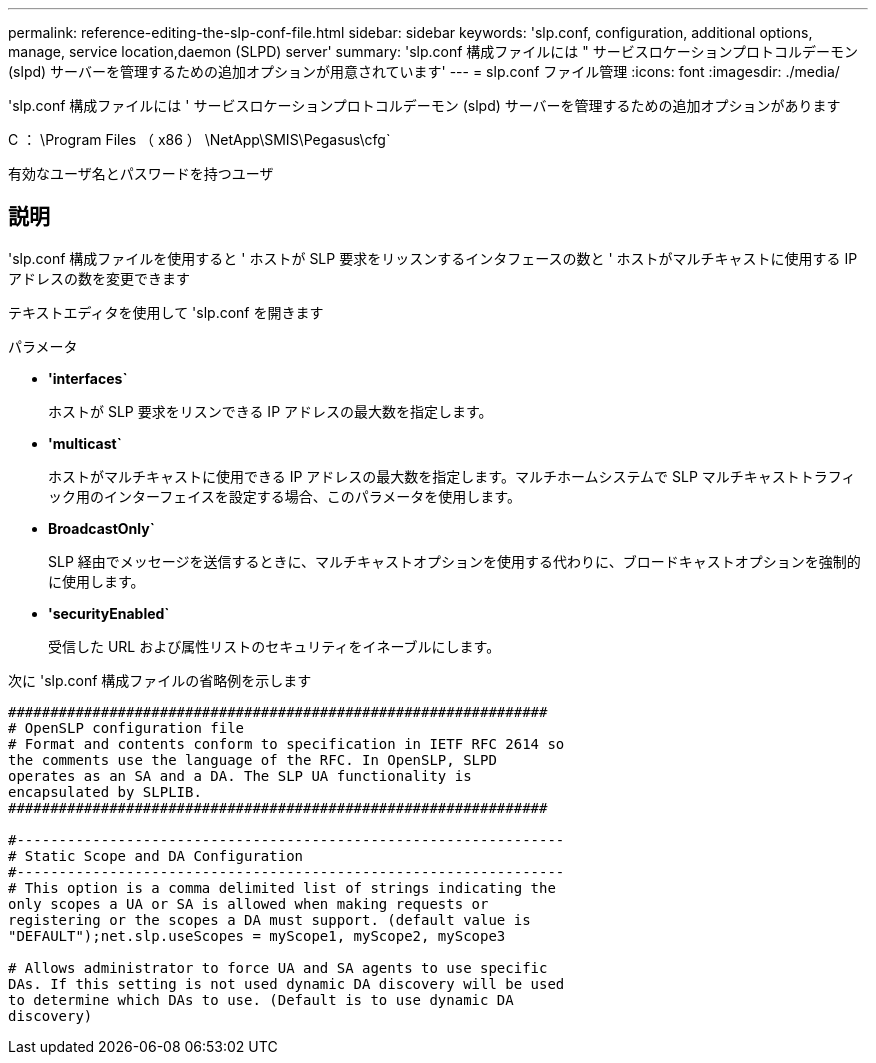 ---
permalink: reference-editing-the-slp-conf-file.html 
sidebar: sidebar 
keywords: 'slp.conf, configuration, additional options, manage, service location,daemon (SLPD) server' 
summary: 'slp.conf 構成ファイルには " サービスロケーションプロトコルデーモン (slpd) サーバーを管理するための追加オプションが用意されています' 
---
= slp.conf ファイル管理
:icons: font
:imagesdir: ./media/


[role="lead"]
'slp.conf 構成ファイルには ' サービスロケーションプロトコルデーモン (slpd) サーバーを管理するための追加オプションがあります

C ： \Program Files （ x86 ） \NetApp\SMIS\Pegasus\cfg`

有効なユーザ名とパスワードを持つユーザ



== 説明

'slp.conf 構成ファイルを使用すると ' ホストが SLP 要求をリッスンするインタフェースの数と ' ホストがマルチキャストに使用する IP アドレスの数を変更できます

テキストエディタを使用して 'slp.conf を開きます

.パラメータ
* *'interfaces`*
+
ホストが SLP 要求をリスンできる IP アドレスの最大数を指定します。

* *'multicast`*
+
ホストがマルチキャストに使用できる IP アドレスの最大数を指定します。マルチホームシステムで SLP マルチキャストトラフィック用のインターフェイスを設定する場合、このパラメータを使用します。

* *BroadcastOnly`*
+
SLP 経由でメッセージを送信するときに、マルチキャストオプションを使用する代わりに、ブロードキャストオプションを強制的に使用します。

* *'securityEnabled`*
+
受信した URL および属性リストのセキュリティをイネーブルにします。



次に 'slp.conf 構成ファイルの省略例を示します

[listing]
----

################################################################
# OpenSLP configuration file
# Format and contents conform to specification in IETF RFC 2614 so
the comments use the language of the RFC. In OpenSLP, SLPD
operates as an SA and a DA. The SLP UA functionality is
encapsulated by SLPLIB.
################################################################

#-----------------------------------------------------------------
# Static Scope and DA Configuration
#-----------------------------------------------------------------
# This option is a comma delimited list of strings indicating the
only scopes a UA or SA is allowed when making requests or
registering or the scopes a DA must support. (default value is
"DEFAULT");net.slp.useScopes = myScope1, myScope2, myScope3

# Allows administrator to force UA and SA agents to use specific
DAs. If this setting is not used dynamic DA discovery will be used
to determine which DAs to use. (Default is to use dynamic DA
discovery)
----